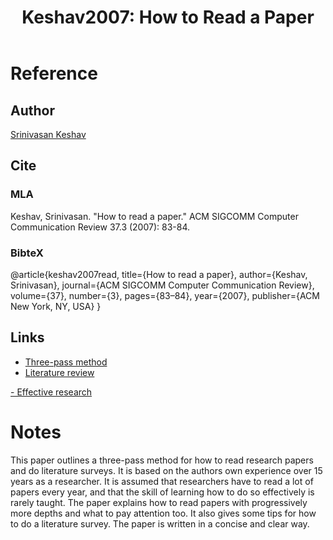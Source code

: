 #+TITLE: Keshav2007: How to Read a Paper
#+ROAM_KEY: https://web.stanford.edu/class/ee384m/Handouts/HowtoReadPaper.pdf
#+ROAM_TAGS: literature paper first-pass

* Reference
** Author
   [[file:20200614113604-srinivasan_keshav.org][Srinivasan Keshav]]
** Cite
*** MLA
   Keshav, Srinivasan. "How to read a paper." ACM SIGCOMM Computer Communication
   Review 37.3 (2007): 83-84.
*** BibteX
@article{keshav2007read,
  title={How to read a paper},
  author={Keshav, Srinivasan},
  journal={ACM SIGCOMM Computer Communication Review},
  volume={37},
  number={3},
  pages={83--84},
  year={2007},
  publisher={ACM New York, NY, USA}
}
** Links
- [[file:20200611122502-three_pass_method.org][Three-pass method]]
- [[file:20200611122509-literature_review.org][Literature review]]
[[file:20200611122516-effective_research.org][- Effective research]]

* Notes
This paper outlines a three-pass method for how to read research papers and do
literature surveys. It is based on the authors own experience over 15 years as a
researcher. It is assumed that researchers have to read a lot of papers every
year, and that the skill of learning how to do so effectively is rarely taught.
The paper explains how to read papers with progressively more depths and what to
pay attention too. It also gives some tips for how to do a literature survey.
The paper is written in a concise and clear way.
